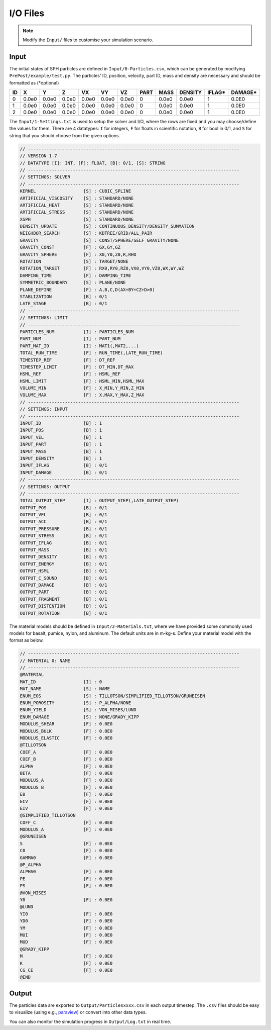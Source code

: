 I/O Files
=========

.. Note:: Modify the ``Input/`` files to customise your simulation scenario.

Input
-----

The initial states of SPH particles are defined in ``Input/0-Particles.csv``, which can be generated by modifying ``PrePost/example/test.py``.
The particles' ID, position, velocity, part ID, mass and density are necessary and should be formatted as (*optional)

.. csv-table::
  :header: "ID","X","Y","Z","VX","VY","VZ","PART","MASS","DENSITY","IFLAG*","DAMAGE*"

  "0","0.0e0","0.0e0","0.0e0","0.0e0","0.0e0","0.0e0",0,"0.0e0","0.0e0","1","0.0E0"
  "1","0.0e0","0.0e0","0.0e0","0.0e0","0.0e0","0.0e0",0,"0.0e0","0.0e0","1","0.0E0"
  "2","0.0e0","0.0e0","0.0e0","0.0e0","0.0e0","0.0e0",0,"0.0e0","0.0e0","1","0.0E0"

The ``Input/1-Settings.txt`` is used to setup the solver and I/O, where the rows are fixed and you may choose/define the values for them.
There are 4 datatypes: ``I`` for integers, ``F`` for floats in scientific notation, ``B`` for bool in 0/1, and ``S`` for string that you should choose from the given options.

.. code-block:: text

  // --------------------------------------------------------------------------------
  // VERSION 1.7
  // DATATYPE [I]: INT, [F]: FLOAT, [B]: 0/1, [S]: STRING
  // --------------------------------------------------------------------------------
  // SETTINGS: SOLVER
  // --------------------------------------------------------------------------------
  KERNEL                  [S] : CUBIC_SPLINE
  ARTIFICIAL_VISCOSITY    [S] : STANDARD/NONE
  ARTIFICIAL_HEAT         [S] : STANDARD/NONE
  ARTIFICIAL_STRESS       [S] : STANDARD/NONE
  XSPH                    [S] : STANDARD/NONE
  DENSITY_UPDATE          [S] : CONTINUOUS_DENSITY/DENSITY_SUMMATION
  NEIGHBOR_SEARCH         [S] : KDTREE/GRID/ALL_PAIR
  GRAVITY                 [S] : CONST/SPHERE/SELF_GRAVITY/NONE
  GRAVITY_CONST           [F] : GX,GY,GZ
  GRAVITY_SPHERE          [F] : X0,Y0,Z0,R,RHO
  ROTATION                [S] : TARGET/NONE
  ROTATION_TARGET         [F] : RX0,RY0,RZ0,VX0,VY0,VZ0,WX,WY,WZ
  DAMPING_TIME            [F] : DAMPING_TIME
  SYMMETRIC_BOUNDARY      [S] : PLANE/NONE
  PLANE_DEFINE            [F] : A,B,C,D(AX+BY+CZ+D>0)
  STABLIZATION            [B] : 0/1
  LATE_STAGE              [B] : 0/1
  // --------------------------------------------------------------------------------
  // SETTINGS: LIMIT
  // --------------------------------------------------------------------------------
  PARTICLES_NUM           [I] : PARTICLES_NUM
  PART_NUM                [I] : PART_NUM
  PART_MAT_ID             [I] : MAT1(,MAT2,...)
  TOTAL_RUN_TIME          [F] : RUN_TIME(,LATE_RUN_TIME)
  TIMESTEP_REF            [F] : DT_REF
  TIMESTEP_LIMIT          [F] : DT_MIN,DT_MAX
  HSML_REF                [F] : HSML_REF
  HSML_LIMIT              [F] : HSML_MIN,HSML_MAX
  VOLUME_MIN              [F] : X_MIN,Y_MIN,Z_MIN
  VOLUME_MAX              [F] : X,MAX,Y_MAX,Z_MAX
  // --------------------------------------------------------------------------------
  // SETTINGS: INPUT
  // --------------------------------------------------------------------------------
  INPUT_ID                [B] : 1
  INPUT_POS               [B] : 1
  INPUT_VEL               [B] : 1
  INPUT_PART              [B] : 1
  INPUT_MASS              [B] : 1
  INPUT_DENSITY           [B] : 1
  INPUT_IFLAG             [B] : 0/1
  INPUT_DAMAGE            [B] : 0/1
  // --------------------------------------------------------------------------------
  // SETTINGS: OUTPUT
  // --------------------------------------------------------------------------------
  TOTAL_OUTPUT_STEP       [I] : OUTPUT_STEP(,LATE_OUTPUT_STEP)
  OUTPUT_POS              [B] : 0/1
  OUTPUT_VEL              [B] : 0/1
  OUTPUT_ACC              [B] : 0/1
  OUTPUT_PRESSURE         [B] : 0/1
  OUTPUT_STRESS           [B] : 0/1
  OUTPUT_IFLAG            [B] : 0/1
  OUTPUT_MASS             [B] : 0/1
  OUTPUT_DENSITY          [B] : 0/1
  OUTPUT_ENERGY           [B] : 0/1
  OUTPUT_HSML             [B] : 0/1
  OUTPUT_C_SOUND          [B] : 0/1
  OUTPUT_DAMAGE           [B] : 0/1
  OUTPUT_PART             [B] : 0/1
  OUTPUT_FRAGMENT         [B] : 0/1
  OUTPUT_DISTENTION       [B] : 0/1
  OUTPUT_ROTATION         [B] : 0/1

The material models should be defined in ``Input/2-Materials.txt``, where we have provided some commonly used models for basalt, pumice, nylon, and aluminum.
The default units are in m-kg-s. Define your material model with the format as below.

.. code-block:: text

  // --------------------------------------------------------------------------------
  // MATERIAL 0: NAME
  // --------------------------------------------------------------------------------
  @MATERIAL
  MAT_ID                  [I] : 0
  MAT_NAME                [S] : NAME
  ENUM_EOS                [S] : TILLOTSON/SIMPLIFIED_TILLOTSON/GRUNEISEN
  ENUM_POROSITY           [S] : P_ALPHA/NONE
  ENUM_YIELD              [S] : VON_MISES/LUND
  ENUM_DAMAGE             [S] : NONE/GRADY_KIPP
  MODULUS_SHEAR           [F] : 0.0E0
  MODULUS_BULK            [F] : 0.0E0
  MODULUS_ELASTIC         [F] : 0.0E0
  @TILLOTSON
  COEF_A                  [F] : 0.0E0
  COEF_B                  [F] : 0.0E0
  ALPHA                   [F] : 0.0E0
  BETA                    [F] : 0.0E0
  MODULUS_A               [F] : 0.0E0
  MODULUS_B               [F] : 0.0E0
  E0                      [F] : 0.0E0
  ECV                     [F] : 0.0E0
  EIV                     [F] : 0.0E0
  @SIMPLIFIED_TILLOTSON
  COFF_C                  [F] : 0.0E0
  MODULUS_A               [F] : 0.0E0
  @GRUNEISEN
  S                       [F] : 0.0E0
  C0                      [F] : 0.0E0
  GAMMA0                  [F] : 0.0E0
  @P_ALPHA
  ALPHA0                  [F] : 0.0E0
  PE                      [F] : 0.0E0
  PS                      [F] : 0.0E0
  @VON_MISES
  Y0                      [F] : 0.0E0
  @LUND
  YI0                     [F] : 0.0E0
  YD0                     [F] : 0.0E0
  YM                      [F] : 0.0E0
  MUI                     [F] : 0.0E0
  MUD                     [F] : 0.0E0
  @GRADY_KIPP
  M                       [F] : 0.0E0
  K                       [F] : 0.0E0
  CG_CE                   [F] : 0.0E0
  @END

Output
------

The particles data are exported to ``Output/Particlesxxxx.csv`` in each output timestep.
The ``.csv`` files should be easy to visualize (using e.g., `paraview <https://www.paraview.org/>`_) or convert into other data types.

You can also monitor the simulation progress in ``Output/Log.txt`` in real time.
